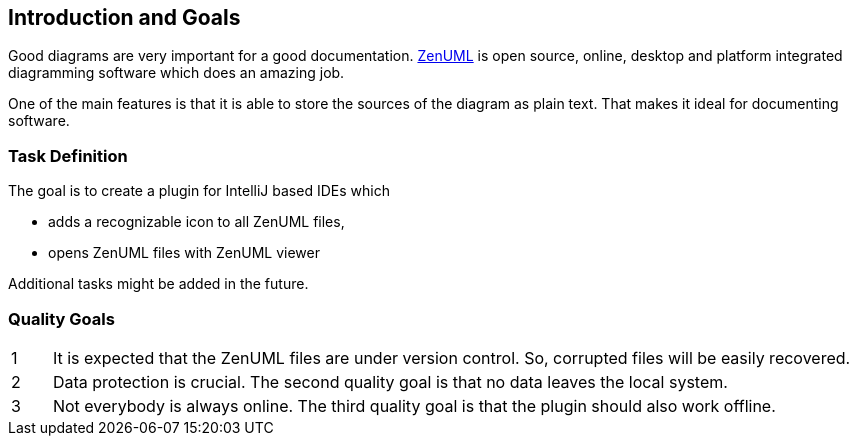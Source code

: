 [[section-introduction-and-goals]]
== Introduction and Goals

Good diagrams are very important for a good documentation.
https://www.zenuml.com/[ZenUML] is open source, online, desktop and platform integrated diagramming software which does an amazing job.

One of the main features is that it is able to store the sources of the diagram as plain text.
That makes it ideal for documenting software.

=== Task Definition

The goal is to create a plugin for IntelliJ based IDEs which

* adds a recognizable icon to all ZenUML files,
* opens ZenUML files with ZenUML viewer

Additional tasks might be added in the future.

=== Quality Goals

[cols="1,20"]
|===
a| 1
a|
It is expected that the ZenUML files are under version control.
So, corrupted files will be easily recovered.

a| 2
a|
Data protection is crucial.
The second quality goal is that no data leaves the local system.

a| 3
a|
Not everybody is always online.
The third quality goal is that the plugin should also work offline.
|===

